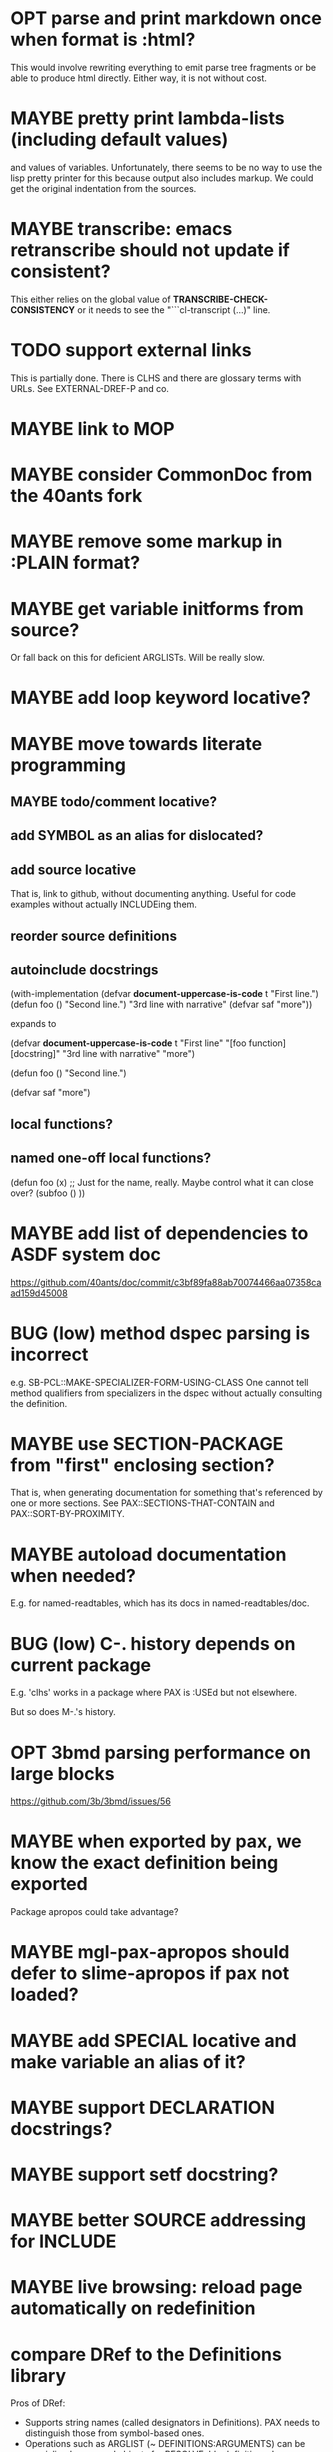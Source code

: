 #+STARTUP: overview
#+SEQ_TODO: TODO(t@) NEXT(n@) STARTED(s@) WAITING(w@) | DONE(d@) OLD(o@) CANCELLED(c@)
#+TODO: MAYBE(m@) FAILED(f@) LOG(l@) DEFERRED(e@) BUG(b@)
* OPT parse and print markdown once when *format* is :html?
This would involve rewriting everything to emit parse tree fragments or be able to produce html directly. Either way, it is not without cost.
* MAYBE pretty print lambda-lists (including default values)
and values of variables. Unfortunately, there seems to be no way to
use the lisp pretty printer for this because output also includes
markup. We could get the original indentation from the sources.
* MAYBE transcribe: emacs retranscribe should not update if consistent?
This either relies on the global value of
*TRANSCRIBE-CHECK-CONSISTENCY* or it needs to see the
"```cl-transcript (...)" line.
* TODO support external links
This is partially done. There is CLHS and there are glossary terms
with URLs. See EXTERNAL-DREF-P and co.
* MAYBE link to MOP
* MAYBE consider CommonDoc from the 40ants fork
* MAYBE remove some markup in :PLAIN format?
* MAYBE get variable initforms from source?
Or fall back on this for deficient ARGLISTs. Will be really slow.
* MAYBE add loop keyword locative?
* MAYBE move towards literate programming
** MAYBE todo/comment locative?
** add SYMBOL as an alias for dislocated?
** add source locative
That is, link to github, without documenting anything. Useful for code
examples without actually INCLUDEing them.
** reorder source definitions
** autoinclude docstrings
(with-implementation
  (defvar *document-uppercase-is-code* t
    "First line.")
  (defun foo ()
    "Second line.")
  "3rd line with narrative"
  (defvar saf
    "more"))

expands to

(defvar *document-uppercase-is-code* t
  "First line"
  "[foo function][docstring]"
  "3rd line with narrative"
  "more")

(defun foo ()
  "Second line.")

(defvar saf
  "more")
** local functions?
** named one-off local functions?
(defun foo (x)
  ;; Just for the name, really. Maybe control what it can close over?
  (subfoo ()
   ))
* MAYBE add list of dependencies to ASDF system doc
https://github.com/40ants/doc/commit/c3bf89fa88ab70074466aa07358caad159d45008
* BUG (low) method dspec parsing is incorrect
e.g. SB-PCL::MAKE-SPECIALIZER-FORM-USING-CLASS One cannot tell method
qualifiers from specializers in the dspec without actually consulting
the definition.
* MAYBE use SECTION-PACKAGE from "first" enclosing section?
That is, when generating documentation for something that's referenced
by one or more sections. See PAX::SECTIONS-THAT-CONTAIN and
PAX::SORT-BY-PROXIMITY.
* MAYBE autoload documentation when needed?
E.g. for named-readtables, which has its docs in named-readtables/doc.
* BUG (low) C-. history depends on current package
E.g. 'clhs' works in a package where PAX is :USEd but not elsewhere.

But so does M-.'s history.
* OPT 3bmd parsing performance on large blocks
https://github.com/3b/3bmd/issues/56
* MAYBE when exported by pax, we know the exact definition being exported
Package apropos could take advantage?
* MAYBE mgl-pax-apropos should defer to slime-apropos if pax not loaded?
* MAYBE add SPECIAL locative and make variable an alias of it?
* MAYBE support DECLARATION docstrings?
* MAYBE support setf docstring?
* MAYBE better SOURCE addressing for INCLUDE
* MAYBE live browsing: reload page automatically on redefinition
* compare DRef to the Definitions library
Pros of DRef:
- Supports string names (called designators in Definitions). PAX needs
  to distinguish those from symbol-based ones.
- Operations such as ARGLIST (~ DEFINITIONS:ARGUMENTS) can be
  specialized on normal objects for RESOLVEable definitions. In
  Definitions, operations are always specialized on a DEFINITION
  subclass, which can result in unnecessary duplication of the
  hierarchy.
- (LOCATE #'PRINT) is fast, the equivalent DEFINITIONS:WHO-DEFINES is
  very slow. DRef uses this to allow specialization of ARGLIST on
  either object or definition type.
- Can LOCATE a single unresolvable definition (e.g. (DREF 'XXX
  'VARIABLE)). Definitions only has WHO-DEFINES, which needs the
  OBJECT of the definition. Needed by PAX.
- DRef supports Swank buffer source locations when running under
  Slime. Needed by PAX.
- DRef has XREFs, which do not need even the locative type to be
  defined when they are created. Needed by PAX.
- DREF-APROPOS more flexible. Needed by PAX.
- ARGLIST returns the type of arglist.
- DOCSTRING returns the package if available. Needed by PAX.
- The DRef packages can be :USEd without conflicts with CL.
  Definitions shadows CL:SYMBOL, CL:PACKAGE, CL:CLASS, etc.
- DRef supports only 7 Lisps, Definitions 3.
- DRef has an extensive test suite. Definitions has no tests.
- DRef has extensive documentation.

Pros of Definitions:
- Definitions has BIND, (SETF OBJECT), UNBIND, (SETF DOCUMENTATION).
  These can be added to DRef if needed.
* MAYBE transcript: don't treat "debugger invoked on" as output
Well, it's a kind of output, but maybe it would be better for
consistency checking to treat it as a different kind of output. First,
capturing interaction with the debugger needs to be though out though.
* MAYBE DREF-APROPOS: allow :LOCATIVE-TYPES to match subclasses?
* MAYBE generate offline documentation for everything in quicklisp?
Like https://quickref.common-lisp.net/index-per-library.html, but more
useful?
* MAYBE swap the MGL-PAX package name with the PAX nickname
... somehow without breaking existing URLs, which have
MGL-PAX:<LOCATIVE> all over them?
* MAYBE ASDF:SYSTEMs should not be sectionlike
I.e. they shouldn't be implemented with WITH-HEADING but maybe
DOCUMENTING-REFERENCE like everything else.
* MAYBE print ASDF/SYSTEM:SYSTEM as ASDF:SYSTEM
Maybe. ASDF is a nickname of ASDF/INTERFACE.
* GO nested in GO?
* MAYBE "function. FOO" should not consider FUNCTION a locative
"BAR has a useful function, FOO doesn't."
* MAYBE do not test the locative type of a DREF with EQ
Use (TYPEP DREF 'SECTION-DREF) instead of (EQ (DREF-LOCATIVE-TYPE
DREF) 'SECTION).
* TODO It's unclear how pressing M-. or C-. on X shall combine (definitions 'x) and (definitions "X").
Or (definitions '|x|), for that matter. See [[M-. on Foo]] below.
* MAYBE replace titles even if not linking in :FORMAT :PLAIN?
* MAYBE always replace titles but follow the link suppression rules?
* BUG M-. on Foo doesn't find |Foo|
With plain Slime either.
* TODO finalize DREF::MAP-DEFINITIONS and DREF::MAP-NAMES
They may not be the right API.
